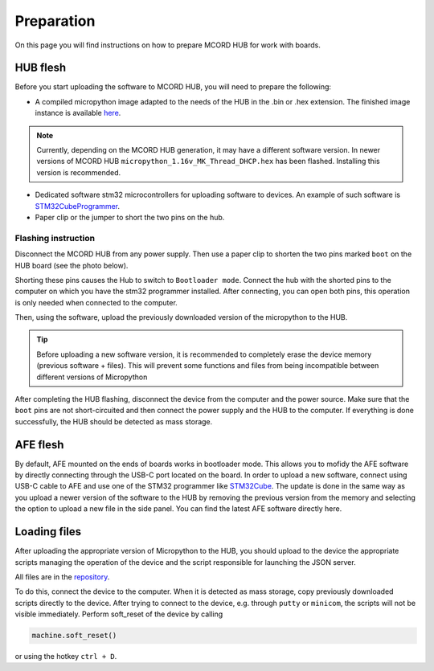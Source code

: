 Preparation
+++++++++++

On this page you will find instructions on how to 
prepare MCORD HUB for work with boards.

HUB flesh
=========

Before you start uploading the software to 
MCORD HUB, you will need to prepare the following:

* A compiled micropython image adapted to the needs of the HUB in the .bin or .hex extension. 
  The finished image instance is available `here <https://github.com/kruksik-dev/MCORD_AFEHUB/>`_.
  
.. note::
  Currently, depending on the MCORD HUB generation, 
  it may have a different software version. 
  In newer versions of MCORD HUB ``micropython_1.16v_MK_Thread_DHCP.hex`` 
  has been flashed. Installing this version is recommended.

* Dedicated software stm32 microcontrollers for 
  uploading software to devices. An example of such software is `STM32CubeProgrammer <https://www.st.com/en/development-tools/stm32cubeprog.html>`_.

* Paper clip or the jumper to short the two pins on the hub.




Flashing instruction
--------------------

Disconnect the MCORD HUB from any power supply. Then use a paper clip to shorten 
the two pins marked ``boot`` on the HUB board (see the photo below).

.. image:: ../images/hub.jpg
   :width: 400
   :alt: MCORD HUB BOOT PINS

Shorting these pins causes the Hub to switch to 
``Bootloader mode``. Connect the hub with the shorted
pins to the computer on which you have the stm32 
programmer installed. After connecting, you can open both pins, 
this operation is only needed when connected to the computer.

Then, using the software, upload the previously downloaded 
version of the micropython to the HUB.

.. tip::
    Before uploading a new software version, 
    it is recommended to completely erase the device memory 
    (previous software + files). This will prevent some functions and 
    files from being 
    incompatible between different versions of Micropython

After completing the HUB flashing, 
disconnect the device from the computer 
and the power source. Make sure that the ``boot`` pins are not 
short-circuited and then connect the power supply and the HUB to the 
computer. If everything is done successfully, the HUB should be detected 
as mass storage.

AFE flesh
=========


By default, AFE mounted on the ends of boards works in bootloader mode. This allows you to mofidy the AFE software
by directly connecting through the USB-C port located on the board. In order to upload a new software, connect using USB-C cable to AFE and use 
one of the STM32 programmer like `STM32Cube <https://www.st.com/en/development-tools/stm32cubeprog.html>`_. The update is done in the same way as you upload a newer version 
of the software to the HUB by removing the previous version from the memory and selecting the option to upload a new file in the side panel. You can find the latest AFE software directly 
here.



Loading files
=============

After uploading the appropriate version of 
Micropython to the HUB, you should upload to the device the 
appropriate scripts managing the operation of the device and the 
script responsible for launching the JSON server. 

All files are in the `repository <https://github.com/kruksik-dev/MCORD_AFEHUB/tree/main/Python_AFE_files>`_.

To do this, connect the device to the computer. 
When it is detected as mass storage, copy previously 
downloaded scripts directly to the device. 
After trying to connect to the device, e.g. 
through ``putty`` or ``minicom``, 
the scripts will not be visible immediately. 
Perform soft_reset of the device by calling

.. code-block:: python

   machine.soft_reset()
    


or using the hotkey ``ctrl + D``.

